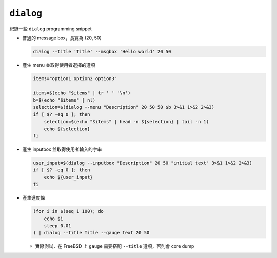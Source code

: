 ==========
``dialog``
==========
紀錄一些 ``dialog`` programming snippet

* 普通的 message box，長寬為 (20, 50)

  .. code:: sh

    dialog --title 'Title' --msgbox 'Hello world' 20 50

* 產生 menu 並取得使用者選擇的選項

  .. code:: sh

    items="option1 option2 option3"

    items=$(echo "$items" | tr ' ' '\n')
    b=$(echo "$items" | nl)
    selection=$(dialog --menu "Description" 20 50 50 $b 3>&1 1>&2 2>&3)
    if [ $? -eq 0 ]; then
        selection=$(echo "$items" | head -n ${selection} | tail -n 1)
        echo ${selection}
    fi

* 產生 inputbox 並取得使用者輸入的字串

  .. code:: sh

    user_input=$(dialog --inputbox "Description" 20 50 "initial text" 3>&1 1>&2 2>&3)
    if [ $? -eq 0 ]; then
        echo ${user_input}
    fi

* 產生進度條

  .. code:: sh

    (for i in $(seq 1 100); do
        echo $i
        sleep 0.01
    ) | dialog --title Title --gauge text 20 50

  - 實際測試，在 FreeBSD 上 ``gauge`` 需要搭配 ``--title`` 選項，否則會 core dump
